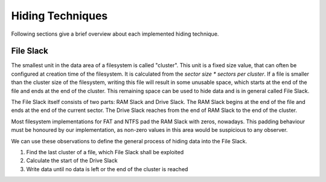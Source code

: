 Hiding Techniques
=================

Following sections give a brief overview about each implemented hiding technique.


File Slack
----------

The smallest unit in the data area of a filesystem is called "cluster".
This unit is a fixed size value, that can often be configured at creation time
of the filesystem.
It is calculated from the `sector size * sectors per cluster`.
If a file is smaller than the cluster size of the filesystem, writing this file
will result in some unusable space, which starts at the end of the file and ends
at the end of the cluster.
This remaining space can be used to hide data and is in general called File Slack.

The File Slack itself consists of two parts: RAM Slack and Drive Slack.
The RAM Slack begins at the end of the file and ends at the end of the current
sector.
The Drive Slack reaches from the end of RAM Slack to the end of the cluster.

Most filesystem implementations for FAT and NTFS pad the RAM Slack with zeros,
nowadays. This padding behaviour must be honoured by our implementation, as
non-zero values in this area would be suspicious to any observer.

We can use these observations to define the general process of hiding data into
the File Slack.

1. Find the last cluster of a file, which File Slack shall be exploited
2. Calculate the start of the Drive Slack
3. Write data until no data is left or the end of the cluster is reached
